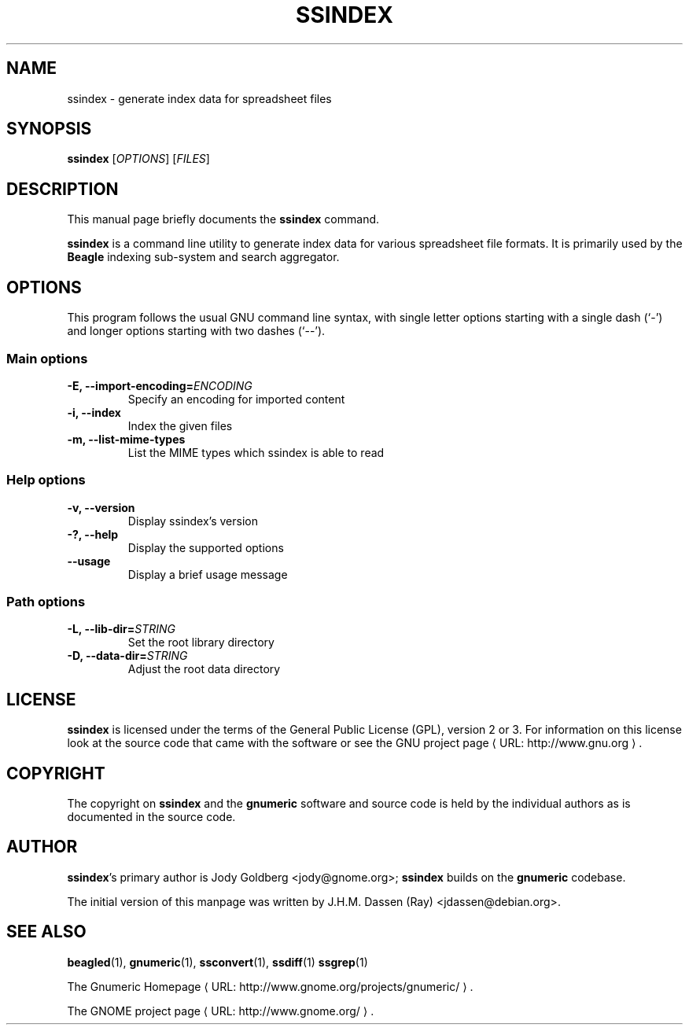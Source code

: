 .de URL
\\$2 \(laURL: \\$1 \(ra\\$3
..
.if \n[.g] .mso www.tmac
.TH SSINDEX 1 "2009-02-08" gnumeric "GNOME"
.SH NAME
ssindex \- generate index data for spreadsheet files

.SH SYNOPSIS
\fBssindex \fR [\fIOPTIONS\fR] [\fIFILES\fR]

.SH DESCRIPTION
This manual page briefly documents the \fBssindex\fR command.

\fBssindex\fR is a command line utility to generate index data for
various spreadsheet file formats. It is primarily used by the \fBBeagle\fR
indexing sub-system and search aggregator.

.\".SH "RETURN VALUE"
.\".SH "EXIT STATUS"
.\".SH ERRORS
.SH OPTIONS
This program follows the usual GNU command line syntax, with single
letter options starting with a single dash (`-') and longer options
starting with two dashes (`--').

.SS "Main options"
.TP
.B \-E, \-\-import\-encoding=\fIENCODING\fR
Specify an encoding for imported content
.TP
.B \-i, \-\-index
Index the given files
.TP
.B \-m, \-\-list\-mime\-types
List the MIME types which ssindex is able to read

.SS "Help options"
.TP
.B \-v, \-\-version
Display ssindex's version
.TP
.B \-?, \-\-help
Display the supported options
.TP
.B \-\-usage
Display a brief usage message

.SS "Path options"
.TP
.B \-L, \-\-lib\-dir=\fISTRING\fR
Set the root library directory
.TP
.B \-D, \-\-data\-dir=\fISTRING\fR
Adjust the root data directory

.\".SH USAGE
.\".SH EXAMPLES
.\".SH FILES
.\".SH ENVIRONMENT
.\".SH DIAGNOSTICS
.\".SH SECURITY
.\".SH CONFORMING TO
.\".SH NOTES
.\".SH BUGS

.SH LICENSE

\fBssindex\fR is licensed under the terms of the General Public
License (GPL), version 2 or 3. For information on this license look at the
source code that came with the software or see the 
.URL "http://www.gnu.org" "GNU project page" .

.SH COPYRIGHT

The copyright on \fBssindex\fR and the \fBgnumeric\fR software and source
code is held by the individual authors as is documented in the source code.

.SH AUTHOR

\fBssindex\fR's primary author is Jody Goldberg <jody@gnome.org>; 
\fBssindex\fR builds on the \fBgnumeric\fR codebase.

The initial version of this manpage was written by J.H.M. Dassen (Ray)
<jdassen@debian.org>.

.SH SEE ALSO
\fBbeagled\fR(1),
\fBgnumeric\fR(1),
\fBssconvert\fR(1),
\fBssdiff\fR(1)
\fBssgrep\fR(1)

.URL "http://www.gnome.org/projects/gnumeric/" "The Gnumeric Homepage" .

.URL "http://www.gnome.org/" "The GNOME project page" .
